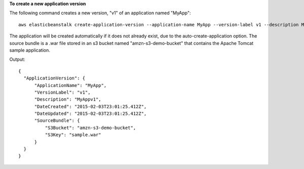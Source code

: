 **To create a new application version**

The following command creates a new version, "v1" of an application named "MyApp"::

  aws elasticbeanstalk create-application-version --application-name MyApp --version-label v1 --description MyAppv1 --source-bundle S3Bucket="amzn-s3-demo-bucket",S3Key="sample.war" --auto-create-application

The application will be created automatically if it does not already exist, due to the auto-create-application option. The source bundle is a .war file stored in an s3 bucket named "amzn-s3-demo-bucket" that contains the Apache Tomcat sample application.

Output::

  {
    "ApplicationVersion": {
        "ApplicationName": "MyApp",
        "VersionLabel": "v1",
        "Description": "MyAppv1",
        "DateCreated": "2015-02-03T23:01:25.412Z",
        "DateUpdated": "2015-02-03T23:01:25.412Z",
        "SourceBundle": {
            "S3Bucket": "amzn-s3-demo-bucket",
            "S3Key": "sample.war"
        }
    }
  }
